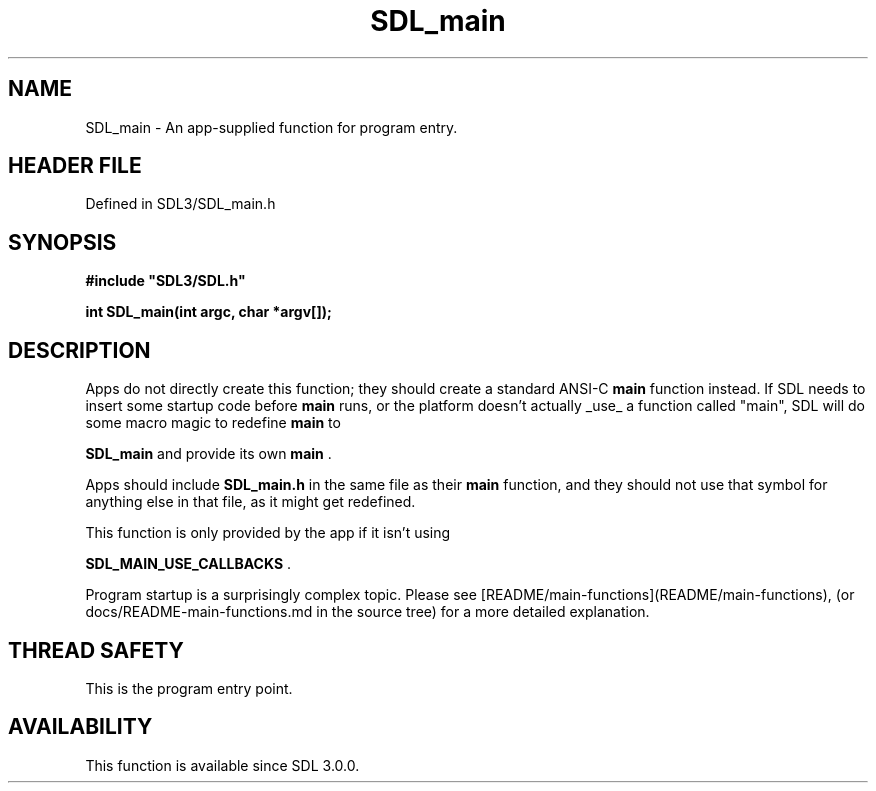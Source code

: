 .\" This manpage content is licensed under Creative Commons
.\"  Attribution 4.0 International (CC BY 4.0)
.\"   https://creativecommons.org/licenses/by/4.0/
.\" This manpage was generated from SDL's wiki page for SDL_main:
.\"   https://wiki.libsdl.org/SDL_main
.\" Generated with SDL/build-scripts/wikiheaders.pl
.\"  revision SDL-3.1.2-no-vcs
.\" Please report issues in this manpage's content at:
.\"   https://github.com/libsdl-org/sdlwiki/issues/new
.\" Please report issues in the generation of this manpage from the wiki at:
.\"   https://github.com/libsdl-org/SDL/issues/new?title=Misgenerated%20manpage%20for%20SDL_main
.\" SDL can be found at https://libsdl.org/
.de URL
\$2 \(laURL: \$1 \(ra\$3
..
.if \n[.g] .mso www.tmac
.TH SDL_main 3 "SDL 3.1.2" "Simple Directmedia Layer" "SDL3 FUNCTIONS"
.SH NAME
SDL_main \- An app-supplied function for program entry\[char46]
.SH HEADER FILE
Defined in SDL3/SDL_main\[char46]h

.SH SYNOPSIS
.nf
.B #include \(dqSDL3/SDL.h\(dq
.PP
.BI "int SDL_main(int argc, char *argv[]);
.fi
.SH DESCRIPTION
Apps do not directly create this function; they should create a standard
ANSI-C
.BR main
function instead\[char46] If SDL needs to insert some startup code
before
.BR main
runs, or the platform doesn't actually _use_ a function
called "main", SDL will do some macro magic to redefine
.BR main
to

.BR
.BR SDL_main
and provide its own
.BR main
\[char46]

Apps should include
.BR SDL_main\[char46]h
in the same file as their
.BR main
function,
and they should not use that symbol for anything else in that file, as it
might get redefined\[char46]

This function is only provided by the app if it isn't using

.BR SDL_MAIN_USE_CALLBACKS
\[char46]

Program startup is a surprisingly complex topic\[char46] Please see
[README/main-functions](README/main-functions), (or
docs/README-main-functions\[char46]md in the source tree) for a more detailed
explanation\[char46]

.SH THREAD SAFETY
This is the program entry point\[char46]

.SH AVAILABILITY
This function is available since SDL 3\[char46]0\[char46]0\[char46]

